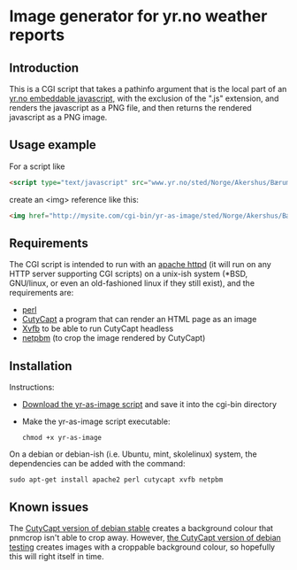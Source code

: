 * Image generator for yr.no weather reports
** Introduction

This is a CGI script that takes a pathinfo argument that is the local part of an [[http://www.yr.no/verdata/1.5543273][yr.no embeddable javascript,]] with the exclusion of the ".js" extension, and renders the javascript as a PNG file, and then returns the rendered javascript as a PNG image.

** Usage example

For a script like
#+begin_src html
  <script type="text/javascript" src="www.yr.no/sted/Norge/Akershus/Bærum/Skui/ekstern_boks_stripe.js">
#+end_src
create an <img> reference like this:
#+begin_src html
  <img href="http://mysite.com/cgi-bin/yr-as-image/sted/Norge/Akershus/Bærum/Skui/ekstern_boks_stripe" alt="" />
#+end_src

** Requirements
The CGI script is intended to run with an [[http://httpd.apache.org/][apache httpd]] (it will run on any HTTP server supporting CGI scripts) on a unix-ish system (*BSD, GNU/linux, or even an old-fashioned linux if they still exist), and the requirements are:
 - [[https://www.perl.org/][perl]]
 - [[http://cutycapt.sourceforge.net/][CutyCapt]] a program that can render an HTML page as an image
 - [[http://en.wikipedia.org/wiki/Xvfb][Xvfb]] to be able to run CutyCapt headless
 - [[http://netpbm.sourceforge.net/][netpbm]] (to crop the image rendered by CutyCapt)

** Installation

Instructions:
 - [[https://github.com/steinarb/yr-cgi/raw/master/yr-as-image][Download the yr-as-image script]] and save it into the cgi-bin directory
 - Make the yr-as-image script executable:
   : chmod +x yr-as-image

On a debian or debian-ish (i.e. Ubuntu, mint, skolelinux) system, the dependencies can be added with the command:
: sudo apt-get install apache2 perl cutycapt xvfb netpbm

** Known issues

The [[https://packages.debian.org/wheezy/cutycapt][CutyCapt version of debian stable]] creates a background colour that pnmcrop isn't able to crop away.  However, [[https://packages.debian.org/jessie/cutycapt][the CutyCapt version of debian testing]] creates images with a croppable background colour, so hopefully this will right itself in time.

